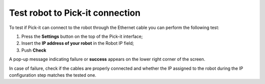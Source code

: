 Test robot to Pick-it connection
================================

To test if Pick-it can connect to the robot through the Ethernet cable
you can perform the following test:

#. Press the **Settings** button on the top of the Pick-it interface;
#. Insert the **IP address of your robot** in the Robot IP field;
#. Push **Check**

A pop-up message indicating failure or **success** appears on the lower
right corner of the screen. \ |image0|

.. raw:: html

   <div class="callout-yellow">

In case of failure, check if the cables are properly connected and
whether the IP assigned to the robot during the IP configuration step
matches the tested one.

.. raw:: html

   </div>

.. |image0| image:: https://s3.amazonaws.com/helpscout.net/docs/assets/583bf3f79033600698173725/images/5b47714f0428630abc0bffa7/file-KMcYbHsg94.png

